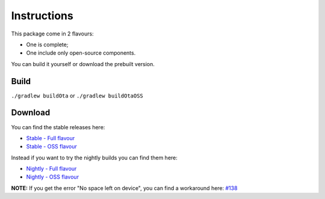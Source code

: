 ..
   SPDX-FileCopyrightText: (c) 2016 ale5000
   SPDX-License-Identifier: GPL-3.0-or-later
   SPDX-FileType: DOCUMENTATION

============
Instructions
============

This package come in 2 flavours:

- One is complete;
- One include only open-source components.

You can build it yourself or download the prebuilt version.


Build
-----

``./gradlew buildOta``
or
``./gradlew buildOtaOSS``


Download
--------

You can find the stable releases here:

- `Stable - Full flavour <https://xdaforums.com/t/3432360/>`_
- `Stable - OSS flavour <https://github.com/micro5k/microg-unofficial-installer/releases/latest>`_

Instead if you want to try the nightly builds you can find them here:

- `Nightly - Full flavour <https://gitlab.com/micro5k/microg-unofficial-installer/-/jobs/artifacts/main/browse/output?job=build-job>`_
- `Nightly - OSS flavour <https://github.com/micro5k/microg-unofficial-installer/releases/tag/nightly>`_

**NOTE:** If you get the error "No space left on device", you can find a workaround here: `#138 <../../../issues/138>`_
